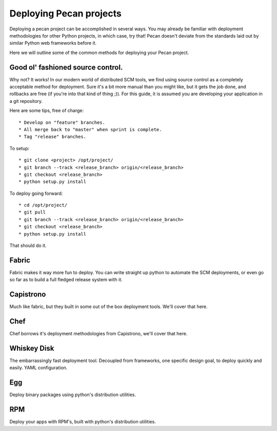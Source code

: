 .. _deployment:

Deploying Pecan projects
========================
Deploying a pecan project can be accomplished in several ways. You may
already be familiar with deployment methodologies for other Python
projects, in which case, try that! Pecan doesn't deviate from the
standards laid out by similar Python web frameworks before it.

Here we will outline some of the common methods for deploying your Pecan
project.

Good ol' fashioned source control.
-----------------------------------

Why not? It works! In our modern world of distributed SCM tools, we find
using source control as a completely acceptable method for deployment.
Sure it's a bit more manual than you might like, but it gets the job
done, and rollbacks are free (if you're into that kind of thing ;)). For
this guide, it is assumed you are developing your application in a git
repository.

Here are some tips, free of charge::

  * Develop on "feature" branches.
  * All merge back to "master" when sprint is complete.
  * Tag "release" branches.

To setup::

  * git clone <project> /opt/project/
  * git branch --track <release_branch> origin/<release_branch>
  * git checkout <release_branch>
  * python setup.py install

To deploy going forward::

  * cd /opt/project/
  * git pull
  * git branch --track <release_branch> origin/<release_branch>
  * git checkout <release_branch>
  * python setup.py install

That should do it.

Fabric
------

Fabric makes it way more fun to deploy. You can write straight up python
to automate the SCM deployments, or even go so far as to build a full fledged
release system with it.

Capistrono
----------

Much like fabric, but they built in some out of the box deployment
tools. We'll cover that here.

Chef
----

Chef borrows it's deployment methodologies from Capistrono, we'll cover
that here.

Whiskey Disk
------------

The embarrassingly fast deployment tool. Decoupled from frameworks, one
specific design goal, to deploy quickly and easily. YAML configuration.

Egg
---

Deploy binary packages using python's distribution utilities.

RPM
---

Deploy your apps with RPM's, built with python's distribution utilities.

